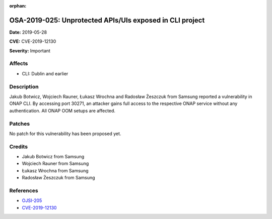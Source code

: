 .. This work is licensed under a Creative Commons Attribution 4.0 International License.
.. Copyright 2019 Samsung Electronics

:orphan:

=========================================================
OSA-2019-025: Unprotected APIs/UIs exposed in CLI project
=========================================================

**Date:** 2019-05-28

**CVE:** CVE-2019-12130

**Severity:** Important

Affects
-------

* CLI: Dublin and earlier

Description
-----------

Jakub Botwicz, Wojciech Rauner, Łukasz Wrochna and Radosław Żeszczuk from Samsung reported a vulnerability in ONAP CLI. By accessing port 30271, an attacker gains full access to the respective ONAP service without any authentication. All ONAP OOM setups are affected.

Patches
-------

No patch for this vulnerability has been proposed yet.

Credits
-------

* Jakub Botwicz from Samsung
* Wojciech Rauner from Samsung
* Łukasz Wrochna from Samsung
* Radosław Żeszczuk from Samsung

References
----------

* `OJSI-205 <https://jira.onap.org/browse/OJSI-205>`_
* `CVE-2019-12130 <https://cve.mitre.org/cgi-bin/cvename.cgi?name=CVE-2019-12130>`_
